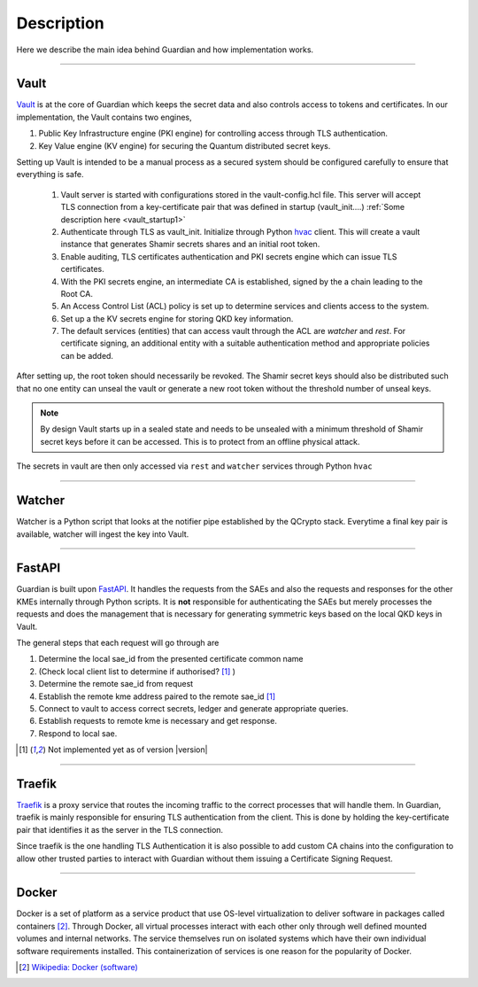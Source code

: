 Description
===========

Here we describe the main idea behind Guardian and how implementation works.

.. figure:: ./Guardian_layout.png
   :alt: Typical layout of connections in Guardian 
.. figure is hosted on https://drive.google.com/file/d/1VQGuoq7LZ43WPWwCXOZMfQRjDovMVs17/view?usp=sharing

   The possible layout of the Guardian REST API is shown. Guardian receives quantum keys from QCrypto stack which communicates directly with the QKD hardware. Locally, within their secure sites, Encryptors A and B, with their proper TLS authentication methods, request keys for setting up a Layer 2 Encryption channel between themselves. Clients 1 and 2 can communicate through this encryption channel. They can also request their own keys from Guardian if they have the their personal TLS certificates recognised by Guardian.
   
----
   
Vault
-----

Vault_ is at the core of Guardian which keeps the secret data and also controls access to tokens and certificates.
In our implementation, the Vault contains two engines,

#. Public Key Infrastructure engine (PKI engine) for controlling access through TLS authentication.
#. Key Value engine (KV engine) for securing the Quantum distributed secret keys.

Setting up Vault is intended to be a manual process as a secured system should be configured carefully to ensure that everything is safe.

   #. Vault server is started with configurations stored in the vault-config.hcl file. This server will accept TLS connection from a key-certificate pair that was defined in startup (vault_init....) :ref:`Some description here <vault_startup1>`
   
   #. Authenticate through TLS as vault_init. Initialize through Python hvac_ client.
      This will create a vault instance that generates Shamir secrets shares and an initial root token.
      
   #. Enable auditing, TLS certificates authentication and PKI secrets engine which can issue TLS certificates.
   
   #. With the PKI secrets engine, an intermediate CA is established, signed by the a chain leading to the Root CA.
   
   #. An Access Control List (ACL) policy is set up to determine services and clients access to the system. 
   
   #. Set up a the KV secrets engine for storing QKD key information.
   
   #. The default services (entities) that can access vault through the ACL are *watcher* and *rest*. For certificate signing, an additional entity with a suitable authentication method and appropriate policies can be added.
   
After setting up, the root token should necessarily be revoked. The Shamir secret keys should also be distributed such that no one entity can unseal the vault or generate a new root token without the threshold number of unseal keys. 

.. note:: By design Vault starts up in a sealed state and needs to be unsealed with a minimum threshold of Shamir secret keys before it can be accessed. This is to protect from an offline physical attack.

The secrets in vault are then only accessed via ``rest`` and ``watcher`` services through Python ``hvac``

.. _Vault: https://www.vaultproject.io/

.. _hvac: https://pypi.org/project/hvac/

----

Watcher
-------

Watcher is a Python script that looks at the notifier pipe established by the QCrypto stack. Everytime a final key pair is available, watcher will ingest the key into Vault.

----

FastAPI
-------

Guardian is built upon FastAPI_. It handles the requests from the SAEs and also the requests and responses for the other KMEs internally through Python scripts. It is **not** responsible for authenticating the SAEs but merely processes the requests and does the management that is necessary for generating symmetric keys based on the local QKD keys in Vault.

The general steps that each request will go through are

#. Determine the local sae_id from the presented certificate common name 
#. (Check local client list to determine if authorised? [#note]_ )
#. Determine the remote sae_id from request
#. Establish the remote kme address paired to the remote sae_id [#note]_
#. Connect to vault to access correct secrets, ledger and generate appropriate queries.
#. Establish requests to remote kme is necessary and get response.
#. Respond to local sae.


.. _FastAPI: https://fastapi.tiangolo.com/

.. [#note] Not implemented yet as of version |version|

----

Traefik
-------

Traefik_ is a proxy service that routes the incoming traffic to the correct processes that will handle them. In Guardian, traefik is mainly responsible for ensuring TLS authentication from the client. This is done by holding the key-certificate pair that identifies it as the server in the TLS connection.
   
Since traefik is the one handling TLS Authentication it is also possible to add custom CA chains into the configuration to allow other trusted parties to interact with Guardian without them issuing a Certificate Signing Request.

.. _Traefik: https://doc.traefik.io/traefik/

----

Docker
------

Docker is a set of platform as a service product that use OS-level virtualization to deliver software in packages called containers [#]_. Through Docker, all virtual processes interact with each other only through well defined mounted volumes and internal networks. The service themselves run on isolated systems which have their own individual software requirements installed. This containerization of services is one reason for the popularity of Docker.

.. [#] `Wikipedia: Docker (software) <https://en.wikipedia.org/wiki/Docker_(software)>`_
